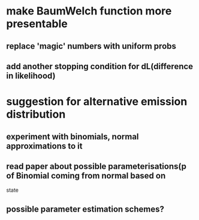 * make BaumWelch function more presentable
** replace 'magic' numbers with uniform probs
** add another stopping condition for dL(difference in likelihood)

* suggestion for alternative emission distribution
** experiment with binomials, normal approximations to it
** read paper about possible parameterisations(p of Binomial coming from normal based on
state
** possible parameter estimation schemes?


